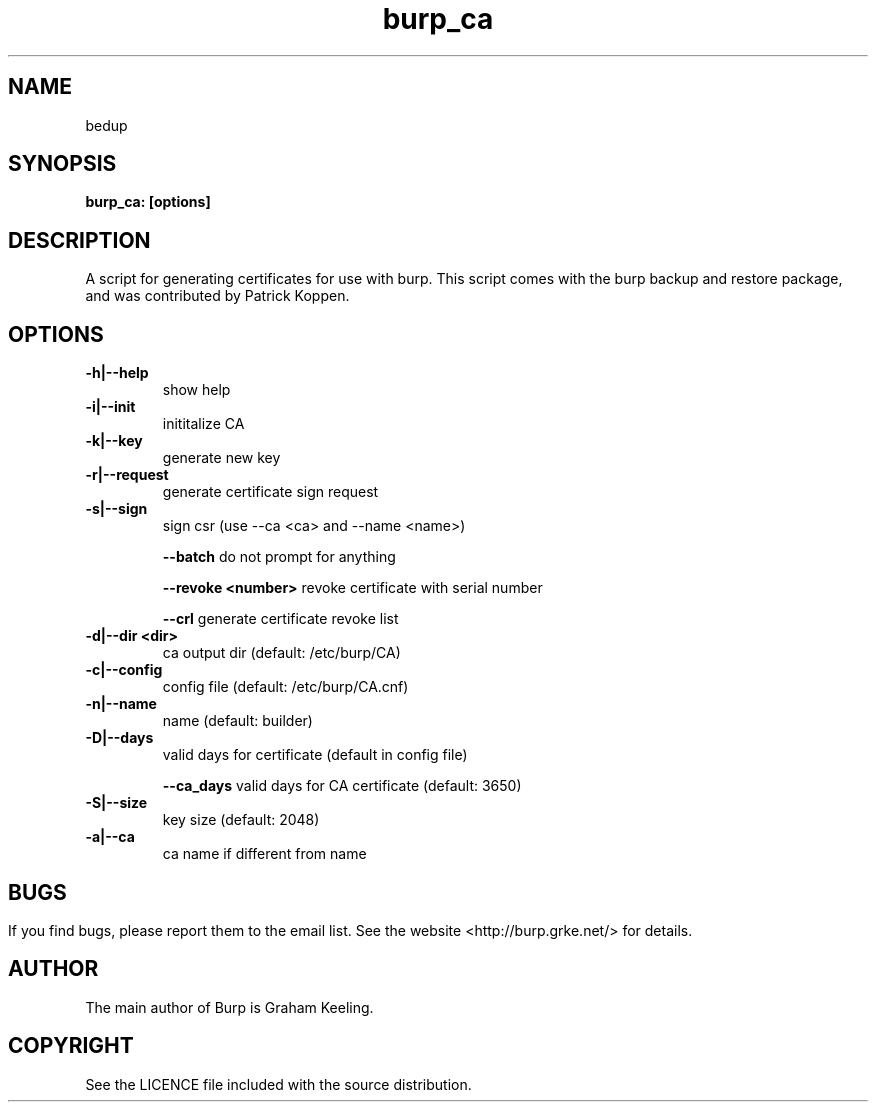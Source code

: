 .\" manual page [] for burp_ca
.\" SH section heading
.\" SS subsection heading
.\" LP paragraph
.\" IP indented paragraph
.\" TP hanging label
.TH burp_ca 8 "burp_ca"
.SH NAME
bedup 
.SH SYNOPSIS
.B burp_ca: [options]
.SH DESCRIPTION
.LP
A script for generating certificates for use with burp. This script comes with the burp backup and restore package, and was contributed by Patrick Koppen.

.SH OPTIONS
.TP
\fB\-h|--help\fR \fB\fR
show help
.TP
\fB\-i|--init\fR \fB\fR
inititalize CA
.TP
\fB\-k|--key\fR \fB\fR
generate new key
.TP
\fB\-r|--request \fR \fB\fR
generate certificate sign request
.TP
\fB\-s|--sign\fR \fB\fR
sign csr (use --ca <ca> and --name <name>)
.IP
\fB\--batch\fR \fB\fR
do not prompt for anything
.IP
\fB\--revoke\fR \fB<number>\fR
revoke certificate with serial number
.IP
\fB\--crl\fR \fB\fR
generate certificate revoke list
.TP
\fB\-d|--dir\fR \fB<dir>\fR
ca output dir (default: /etc/burp/CA)
.TP
\fB\-c|--config\fR \fB\fR
config file (default: /etc/burp/CA.cnf)
.TP
\fB\-n|--name\fR \fB\fR
name (default: builder)
.TP
\fB\-D|--days\fR \fB\fR
valid days for certificate (default in config file)
.IP
\fB\--ca_days\fR \fB\fR
valid days for CA certificate (default: 3650)
.TP
\fB\-S|--size\fR \fB\fR
key size (default: 2048)
.TP
\fB\-a|--ca\fR \fB\fR
ca name if different from name
.SH

.SH BUGS
If you find bugs, please report them to the email list. See the website
<http://burp.grke.net/> for details.

.SH AUTHOR
The main author of Burp is Graham Keeling.

.SH COPYRIGHT
See the LICENCE file included with the source distribution.
